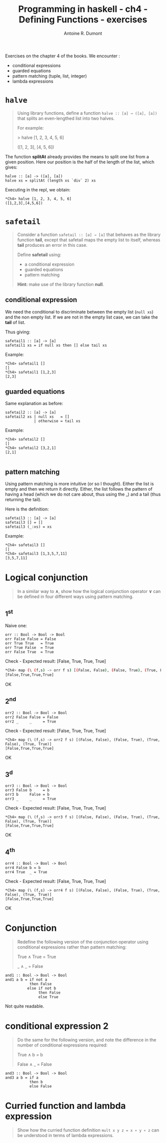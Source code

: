 #+BLOG: tony-blog
#+TITLE: Programming in haskell - ch4 - Defining Functions - exercises
#+AUTHOR: Antoine R. Dumont
#+OPTIONS:
#+TAGS: haskell, exercises, functional-programming
#+CATEGORY: haskell, exercises, functional-programming
#+DESCRIPTION: Learning haskell and solving problems using reasoning and 'repl'ing
#+STARTUP: indent
#+STARTUP: hidestars odd

Exercises on the chapter 4 of the books.
We encounter :
- conditional expressions
- guarded equations
- pattern matching (tuple, list, integer)
- lambda expressions

* =halve=
#+BEGIN_QUOTE
Using library functions, define a function =halve :: [a] → ([a], [a])= that splits an even-lengthed list into two halves.

For example:

> halve [1, 2, 3, 4, 5, 6]

([1, 2, 3], [4, 5, 6])
#+END_QUOTE

The function *splitAt* already provides the means to split one list from a given position.
Here our position is the half of the length of the list, which gives:

#+BEGIN_SRC text
halve :: [a] -> ([a], [a])
halve xs = splitAt (length xs `div` 2) xs
#+END_SRC

Executing in the repl, we obtain:
#+BEGIN_SRC text
*Ch4> halve [1, 2, 3, 4, 5, 6]
([1,2,3],[4,5,6])
#+END_SRC

* =safetail=
#+BEGIN_QUOTE
Consider a function =safetail :: [a] → [a]= that behaves as the library function *tail*, except that safetail maps the empty list to itself, whereas *tail* produces an error in this case.

Define *safetail* using:
- a conditional expression
- guarded equations
- pattern matching

*Hint:* make use of the library function *null*.
#+END_QUOTE

** conditional expression

We need the conditional to discriminate between the empty list (=null xs=) and the non empty list.
If we are not in the empty list case, we can take the *tail* of list.

Thus giving:

#+BEGIN_SRC text
safetail1 :: [a] -> [a]
safetail1 xs = if null xs then [] else tail xs
#+END_SRC

Example:
#+BEGIN_SRC text
*Ch4> safetail1 []
[]
*Ch4> safetail1 [1,2,3]
[2,3]
#+END_SRC

** guarded equations

Same explanation as before:

#+BEGIN_SRC text
safetail2 :: [a] -> [a]
safetail2 xs | null xs   = []
             | otherwise = tail xs
#+END_SRC

Example:
#+BEGIN_SRC text
*Ch4> safetail2 []
[]
*Ch4> safetail2 [3,2,1]
[2,1]

#+END_SRC
** pattern matching

Using pattern matching is more intuitive (or so I thought).
Either the list is empty and then we return it directly.
Either, the list follows the pattern of having a head (which we do not care about, thus using the _) and a tail (thus returning the tail).

Here is the definition:
#+BEGIN_SRC text
safetail3 :: [a] -> [a]
safetail3 [] = []
safetail3 (_:xs) = xs
#+END_SRC

Example:
#+BEGIN_SRC text
*Ch4> safetail3 []
[]
*Ch4> safetail3 [1,3,5,7,11]
[3,5,7,11]
#+END_SRC
* Logical conjunction
#+BEGIN_QUOTE
In a similar way to *∧*, show how the logical conjunction operator *∨* can be defined in four different ways using pattern matching.
#+END_QUOTE

** 1^st
Naive one:
#+BEGIN_SRC text
orr :: Bool -> Bool -> Bool
orr False False = False
orr True True   = True
orr True False  = True
orr False True  = True
#+END_SRC

Check - Expected result: [False, True, True, True]
#+BEGIN_SRC sh
*Ch4> map (\ (f,s) -> orr f s) [(False, False), (False, True), (True, False), (True, True)]
[False,True,True,True]
#+END_SRC

OK

** 2^nd
#+BEGIN_SRC text
orr2 :: Bool -> Bool -> Bool
orr2 False False = False
orr2 _     _     = True
#+END_SRC

Check - Expected result: [False, True, True, True]
#+BEGIN_SRC text
*Ch4> map (\ (f,s) -> orr2 f s) [(False, False), (False, True), (True, False), (True, True)]
[False,True,True,True]
#+END_SRC

OK
** 3^d
#+BEGIN_SRC text
orr3 :: Bool -> Bool -> Bool
orr3 False b     = b
orr3 b     False = b
orr3 _     _     = True
#+END_SRC

Check - Expected result: [False, True, True, True]
#+BEGIN_SRC text
*Ch4> map (\ (f,s) -> orr3 f s) [(False, False), (False, True), (True, False), (True, True)]
[False,True,True,True]
#+END_SRC

OK

** 4^th
#+BEGIN_SRC text
orr4 :: Bool -> Bool -> Bool
orr4 False b = b
orr4 True  _ = True
#+END_SRC

Check - Expected result: [False, True, True, True]
#+BEGIN_SRC text
*Ch4> map (\ (f,s) -> orr4 f s) [(False, False), (False, True), (True, False), (True, True)]
[False,True,True,True]
#+END_SRC

OK
* Conjunction
#+BEGIN_QUOTE
Redefine the following version of the conjunction operator using conditional expressions rather than pattern matching:

True ∧ True = True

_ ∧ _       = False
#+END_QUOTE

#+BEGIN_SRC text
and1 :: Bool -> Bool -> Bool
and1 a b = if not a
           then False
          else if not b
               then False
               else True
#+END_SRC

Not quite readable.

* conditional expression 2
#+BEGIN_QUOTE
Do the same for the following version, and note the difference in the number of conditional expressions required:

True ∧ b  = b

False ∧ _ = False
#+END_QUOTE

#+BEGIN_SRC text
and3 :: Bool -> Bool -> Bool
and3 a b = if a
           then b
           else False
#+END_SRC

* Curried function and lambda expression
#+BEGIN_QUOTE
Show how the curried function definition =mult x y z = x ∗ y ∗ z= can be understood in terms of lambda expressions.
#+END_QUOTE

